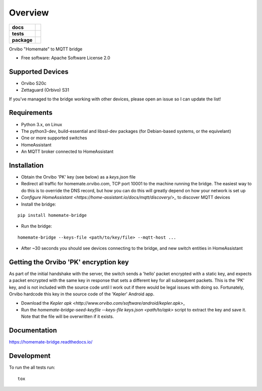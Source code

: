 ========
Overview
========

.. start-badges

.. list-table::
    :stub-columns: 1

    * - docs
      - |docs|
    * - tests
      - | |travis| |requires|
        | |codecov|
    * - package
      - | |version| |wheel| |supported-versions| |supported-implementations|
        | |commits-since|

.. |docs| image:: https://readthedocs.org/projects/homemate-bridge/badge/?style=flat
    :target: https://readthedocs.org/projects/homemate-bridge
    :alt: Documentation Status

.. |travis| image:: https://travis-ci.org/insertjokehere/homemate-bridge.svg?branch=master
    :alt: Travis-CI Build Status
    :target: https://travis-ci.org/insertjokehere/homemate-bridge

.. |requires| image:: https://requires.io/github/insertjokehere/homemate-bridge/requirements.svg?branch=master
    :alt: Requirements Status
    :target: https://requires.io/github/insertjokehere/homemate-bridge/requirements/?branch=master

.. |codecov| image:: https://codecov.io/github/insertjokehere/homemate-bridge/coverage.svg?branch=master
    :alt: Coverage Status
    :target: https://codecov.io/github/insertjokehere/homemate-bridge

.. |version| image:: https://img.shields.io/pypi/v/homemate-bridge.svg
    :alt: PyPI Package latest release
    :target: https://pypi.python.org/pypi/homemate-bridge

.. |commits-since| image:: https://img.shields.io/github/commits-since/insertjokehere/homemate-bridge/v0.1.1.svg
    :alt: Commits since latest release
    :target: https://github.com/insertjokehere/homemate-bridge/compare/v0.1.1...master

.. |wheel| image:: https://img.shields.io/pypi/wheel/homemate-bridge.svg
    :alt: PyPI Wheel
    :target: https://pypi.python.org/pypi/homemate-bridge

.. |supported-versions| image:: https://img.shields.io/pypi/pyversions/homemate-bridge.svg
    :alt: Supported versions
    :target: https://pypi.python.org/pypi/homemate-bridge

.. |supported-implementations| image:: https://img.shields.io/pypi/implementation/homemate-bridge.svg
    :alt: Supported implementations
    :target: https://pypi.python.org/pypi/homemate-bridge


.. end-badges

Orvibo "Homemate" to MQTT bridge

* Free software: Apache Software License 2.0

Supported Devices
=================

* Orvibo S20c
* Zettaguard (Orbivo) S31

If you've managed to the bridge working with other devices, please open an issue so I can update the list!

Requirements
============

* Python 3.x, on Linux
* The python3-dev, build-essential and libssl-dev packages (for Debian-based systems, or the equivelant)
* One or more supported switches
* HomeAssistant
* An MQTT broker connected to HomeAssistant

Installation
============

* Obtain the Orvibo 'PK' key (see below) as a `keys.json` file
* Redirect all traffic for homemate.orvibo.com, TCP port 10001 to the machine running the bridge. The easiest way to do this is to override the DNS record, but how you can do this will greatly depend on how your network is set up
* `Configure HomeAssistant <https://home-assistant.io/docs/mqtt/discovery/>_` to discover MQTT devices
* Install the bridge:
::

   pip install homemate-bridge

* Run the bridge:
::

   homemate-bridge --keys-file <path/to/key/file> --mqtt-host ...

* After ~30 seconds you should see devices connecting to the bridge, and new switch entities in HomeAssistant

Getting the Orvibo 'PK' encryption key
======================================

As part of the initial handshake with the server, the switch sends a 'hello' packet encrypted with a static key, and expects a packet encrypted with the same key in response that sets a different key for all subsequent packets. This is the 'PK' key, and is not included with the source code until I work out if there would be legal issues with doing so. Fortunately, Orvibo hardcode this key in the source code of the 'Kepler' Android app.

* Download the `Kepler apk <http://www.orvibo.com/software/android/kepler.apk>_`
* Run the `homemate-bridge-seed-keyfile --keys-file keys.json <path/to/apk>` script to extract the key and save it. Note that the file will be overwritten if it exists.

Documentation
=============

https://homemate-bridge.readthedocs.io/

Development
===========

To run the all tests run::

    tox
